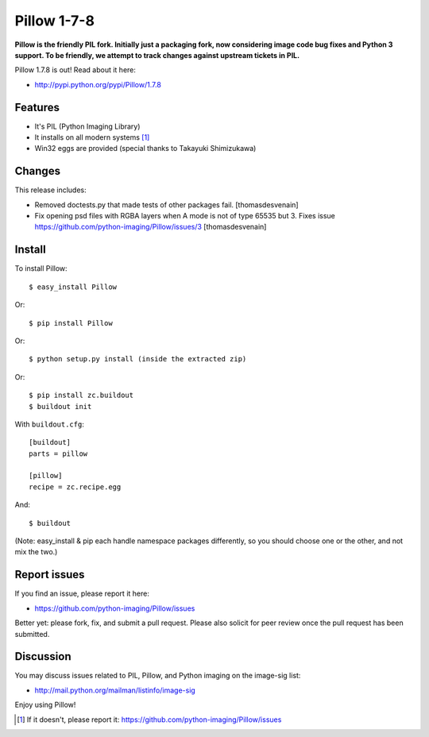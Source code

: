 Pillow 1-7-8
============

**Pillow is the friendly PIL fork. Initially just a packaging fork, now considering image code bug fixes and Python 3 support. To be friendly, we attempt to track changes against upstream tickets in PIL.**

Pillow 1.7.8 is out! Read about it here:

- http://pypi.python.org/pypi/Pillow/1.7.8

Features
--------

- It's PIL (Python Imaging Library)
- It installs on all modern systems [1]_
- Win32 eggs are provided (special thanks to Takayuki Shimizukawa)

Changes
-------

This release includes:

- Removed doctests.py that made tests of other packages fail. [thomasdesvenain]
- Fix opening psd files with RGBA layers when A mode is not of type 65535 but 3. Fixes issue https://github.com/python-imaging/Pillow/issues/3 [thomasdesvenain]

Install
-------

To install Pillow::

    $ easy_install Pillow

Or::

    $ pip install Pillow

Or::

    $ python setup.py install (inside the extracted zip)

Or::

    $ pip install zc.buildout
    $ buildout init

With ``buildout.cfg``::

    [buildout]
    parts = pillow

    [pillow]
    recipe = zc.recipe.egg

And::

    $ buildout

(Note: easy_install & pip each handle namespace packages differently, so you should choose one or the other, and not mix the two.) 

Report issues
-------------

If you find an issue, please report it here:

- https://github.com/python-imaging/Pillow/issues

Better yet: please fork, fix, and submit a pull request. Please also solicit for peer review once the pull request has been submitted.

Discussion
----------

You may discuss issues related to PIL, Pillow, and Python imaging on the image-sig list:

- http://mail.python.org/mailman/listinfo/image-sig

Enjoy using Pillow!

.. [1] If it doesn't, please report it: https://github.com/python-imaging/Pillow/issues
